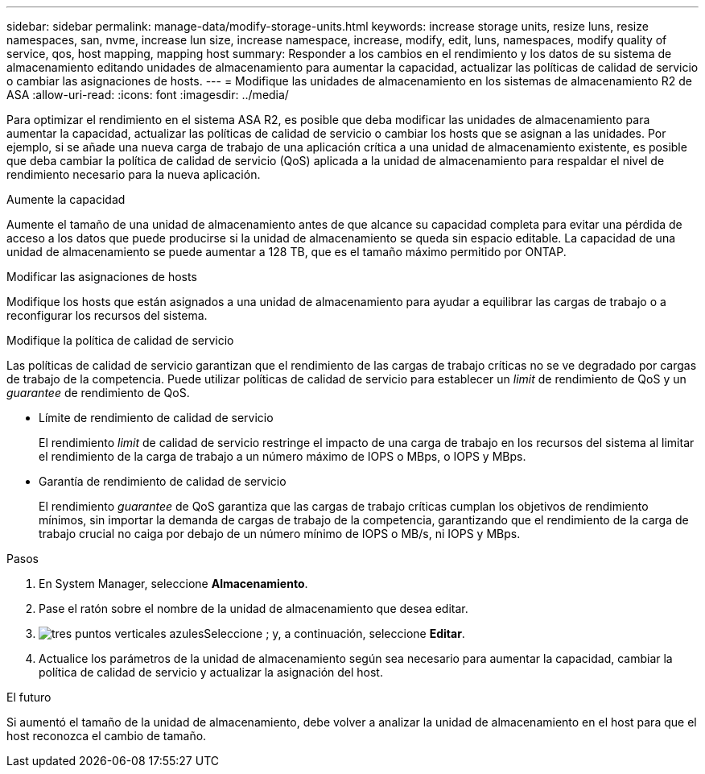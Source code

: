 ---
sidebar: sidebar 
permalink: manage-data/modify-storage-units.html 
keywords: increase storage units, resize luns, resize namespaces, san, nvme,  increase lun size, increase namespace, increase, modify, edit, luns, namespaces, modify quality of service, qos, host mapping, mapping host 
summary: Responder a los cambios en el rendimiento y los datos de su sistema de almacenamiento editando unidades de almacenamiento para aumentar la capacidad, actualizar las políticas de calidad de servicio o cambiar las asignaciones de hosts. 
---
= Modifique las unidades de almacenamiento en los sistemas de almacenamiento R2 de ASA
:allow-uri-read: 
:icons: font
:imagesdir: ../media/


[role="lead"]
Para optimizar el rendimiento en el sistema ASA R2, es posible que deba modificar las unidades de almacenamiento para aumentar la capacidad, actualizar las políticas de calidad de servicio o cambiar los hosts que se asignan a las unidades. Por ejemplo, si se añade una nueva carga de trabajo de una aplicación crítica a una unidad de almacenamiento existente, es posible que deba cambiar la política de calidad de servicio (QoS) aplicada a la unidad de almacenamiento para respaldar el nivel de rendimiento necesario para la nueva aplicación.

.Aumente la capacidad
Aumente el tamaño de una unidad de almacenamiento antes de que alcance su capacidad completa para evitar una pérdida de acceso a los datos que puede producirse si la unidad de almacenamiento se queda sin espacio editable. La capacidad de una unidad de almacenamiento se puede aumentar a 128 TB, que es el tamaño máximo permitido por ONTAP.

.Modificar las asignaciones de hosts
Modifique los hosts que están asignados a una unidad de almacenamiento para ayudar a equilibrar las cargas de trabajo o a reconfigurar los recursos del sistema.

.Modifique la política de calidad de servicio
Las políticas de calidad de servicio garantizan que el rendimiento de las cargas de trabajo críticas no se ve degradado por cargas de trabajo de la competencia. Puede utilizar políticas de calidad de servicio para establecer un _limit_ de rendimiento de QoS y un _guarantee_ de rendimiento de QoS.

* Límite de rendimiento de calidad de servicio
+
El rendimiento _limit_ de calidad de servicio restringe el impacto de una carga de trabajo en los recursos del sistema al limitar el rendimiento de la carga de trabajo a un número máximo de IOPS o MBps, o IOPS y MBps.

* Garantía de rendimiento de calidad de servicio
+
El rendimiento _guarantee_ de QoS garantiza que las cargas de trabajo críticas cumplan los objetivos de rendimiento mínimos, sin importar la demanda de cargas de trabajo de la competencia, garantizando que el rendimiento de la carga de trabajo crucial no caiga por debajo de un número mínimo de IOPS o MB/s, ni IOPS y MBps.



.Pasos
. En System Manager, seleccione *Almacenamiento*.
. Pase el ratón sobre el nombre de la unidad de almacenamiento que desea editar.
. image:icon_kabob.gif["tres puntos verticales azules"]Seleccione ; y, a continuación, seleccione *Editar*.
. Actualice los parámetros de la unidad de almacenamiento según sea necesario para aumentar la capacidad, cambiar la política de calidad de servicio y actualizar la asignación del host.


.El futuro
Si aumentó el tamaño de la unidad de almacenamiento, debe volver a analizar la unidad de almacenamiento en el host para que el host reconozca el cambio de tamaño.
